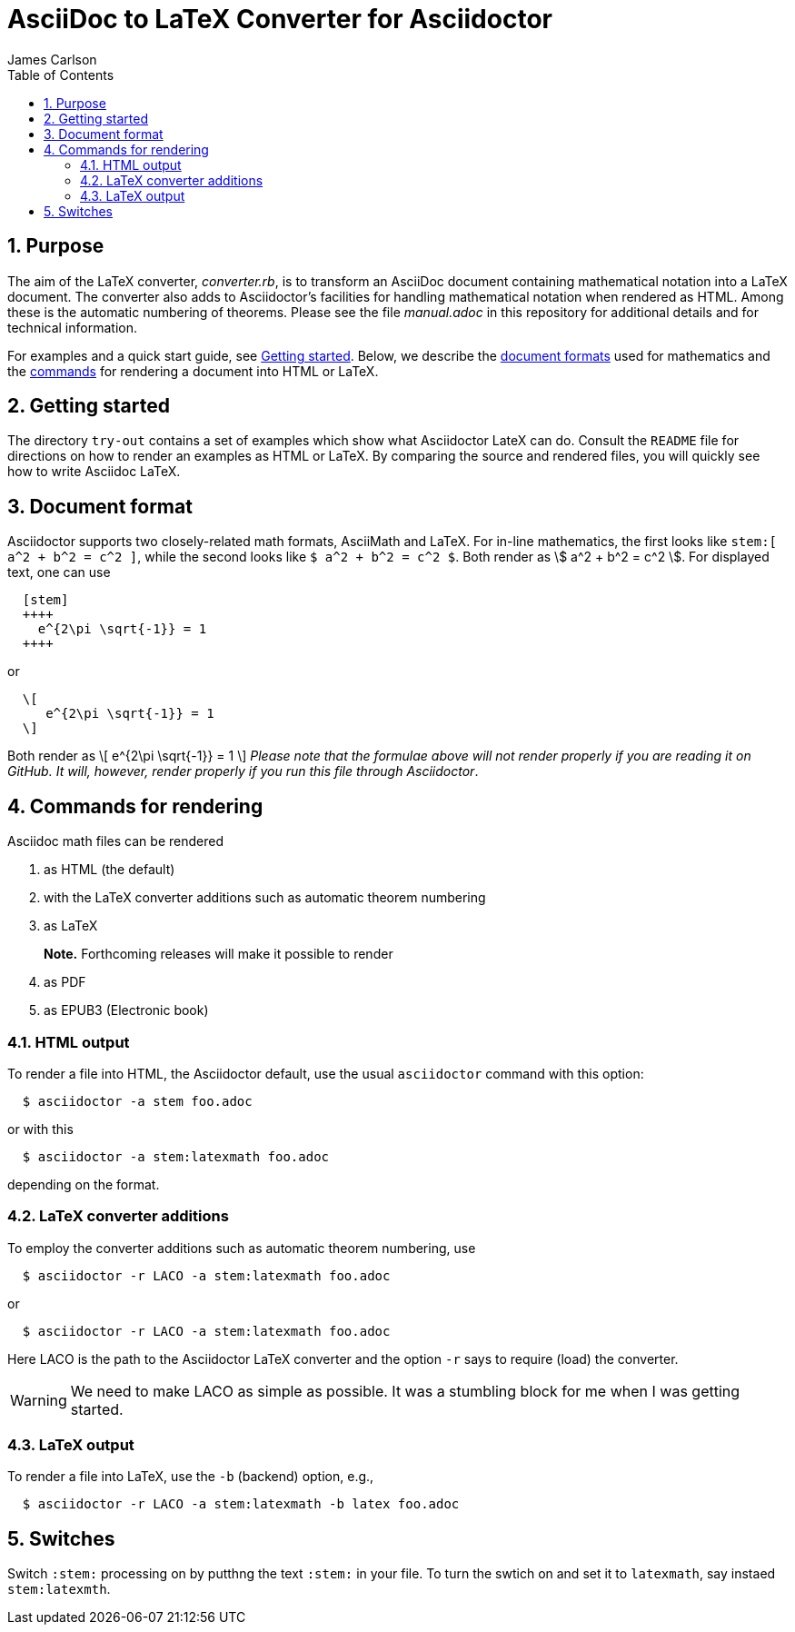 = AsciiDoc to LaTeX Converter for Asciidoctor
James Carlson
:numbered:
:toc2:
:stem: 

== Purpose

The aim of the LaTeX converter, [path]_converter.rb_, is
to transform an AsciiDoc document containing mathematical notation into a LaTeX document.
The converter also adds to Asciidoctor's facilities for handling mathematical 
notation when rendered as HTML.  Among these is the automatic numbering of theorems.
Please see the file [path]_manual.adoc_ in this repository for additional details
and for technical information.  

For examples and a quick start guide, see <<Getting started>>. 
Below, we describe the <<Document format,document formats>> used
for mathematics and the <<Command for rendering,commands>> for rendering a document into HTML or LaTeX.


== Getting started

The directory `try-out` contains a set of examples which 
show what Asciidoctor LateX can do.  Consult the `README` file
for directions on how to render an examples as  
HTML or LaTeX. By comparing the source and rendered files, 
you will quickly see how to write Asciidoc LaTeX.  



== Document format

Asciidoctor supports two closely-related math formats, [blue]#AsciiMath# and [blue]#LaTeX#.
For in-line mathematics, the first looks like `+++stem:[ a^2 + b^2 = c^2 ]+++`, while the
second looks like `$ a^2 + b^2 = c^2 $`.  Both render as stem:[ a^2 + b^2 = c^2 ].
For displayed text, one can use
----
  [stem]
  ++++
    e^{2\pi \sqrt{-1}} = 1
  ++++
----
or 
----
  \[
     e^{2\pi \sqrt{-1}} = 1
  \]
----
Both render as
  \[
     e^{2\pi \sqrt{-1}} = 1
  \]
_Please note that the formulae above will not render properly 
if you are reading it on GitHub.  It will, however, render properly if you run 
this file through Asciidoctor_.

== Commands for rendering

Asciidoc math files can be rendered 

. as HTML (the default)
. with the LaTeX converter additions such as automatic theorem numbering
. as LaTeX
+
*Note.* Forthcoming releases will make it possible to render 
+
. as PDF
. as EPUB3 (Electronic book)


=== HTML output

To render a file into HTML, the Asciidoctor default, 
use the usual `asciidoctor` command with this option:
```
  $ asciidoctor -a stem foo.adoc
```
or with this
```
  $ asciidoctor -a stem:latexmath foo.adoc
```
depending on the format.

=== LaTeX converter additions


To employ the converter additions such as automatic theorem numbering, use
```
  $ asciidoctor -r LACO -a stem:latexmath foo.adoc
```
or
```
  $ asciidoctor -r LACO -a stem:latexmath foo.adoc
```
Here LACO is the path to the Asciidoctor LaTeX converter and the
option `-r` says to require (load) the converter.

WARNING: We need to make LACO as simple as possible.  It was a stumbling
block for me when I was getting started.


=== LaTeX output

To render a file into LaTeX, use the `-b` (backend) option, e.g.,
```
  $ asciidoctor -r LACO -a stem:latexmath -b latex foo.adoc
```


== Switches

Switch `:stem:` processing on by putthng the text `:stem:`
in your file.  To turn the swtich on and set it to `latexmath`, say
instaed `stem:latexmth`.




